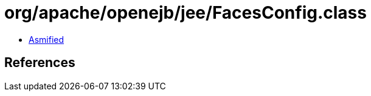 = org/apache/openejb/jee/FacesConfig.class

 - link:FacesConfig-asmified.java[Asmified]

== References

